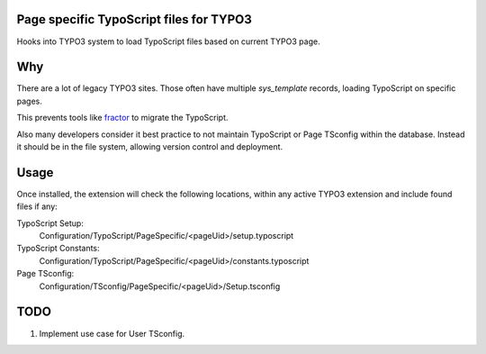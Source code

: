 Page specific TypoScript files for TYPO3
========================================

Hooks into TYPO3 system to load TypoScript files based on current TYPO3 page.

Why
===

There are a lot of legacy TYPO3 sites. Those often have multiple `sys_template`
records, loading TypoScript on specific pages.

This prevents tools like `fractor
<https://packagist.org/packages/a9f/typo3-fractor>`_ to migrate the TypoScript.

Also many developers consider it best practice to not maintain TypoScript or Page
TSconfig within the database. Instead it should be in the file system, allowing
version control and deployment.

Usage
=====

Once installed, the extension will check the following locations, within any active
TYPO3 extension and include found files if any:

TypoScript Setup:
   Configuration/TypoScript/PageSpecific/<pageUid>/setup.typoscript
TypoScript Constants:
   Configuration/TypoScript/PageSpecific/<pageUid>/constants.typoscript
Page TSconfig:
   Configuration/TSconfig/PageSpecific/<pageUid>/Setup.tsconfig

TODO
====

#. Implement use case for User TSconfig.
